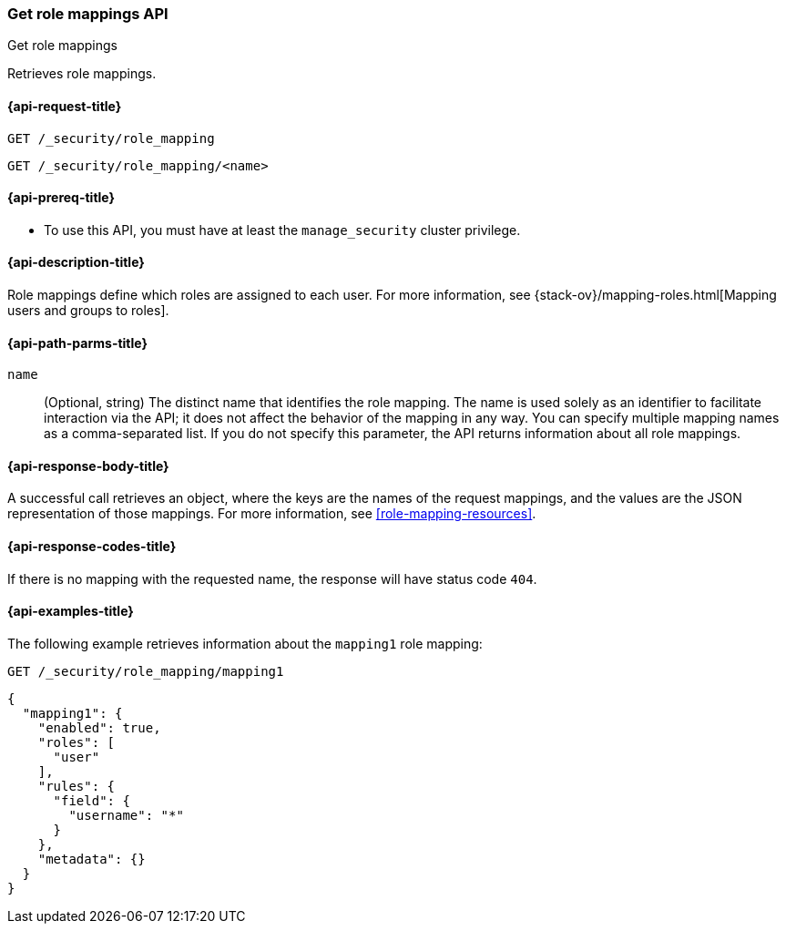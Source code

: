 [role="xpack"]
[[security-api-get-role-mapping]]
=== Get role mappings API
++++
<titleabbrev>Get role mappings</titleabbrev>
++++

Retrieves role mappings.

[[security-api-get-role-mapping-request]]
==== {api-request-title}

`GET /_security/role_mapping` +

`GET /_security/role_mapping/<name>` 

[[security-api-get-role-mapping-prereqs]]
==== {api-prereq-title}

* To use this API, you must have at least the `manage_security` cluster privilege.

[[security-api-get-role-mapping-desc]]
==== {api-description-title}

Role mappings define which roles are assigned to each user. For more information, 
see {stack-ov}/mapping-roles.html[Mapping users and groups to roles]. 

[[security-api-get-role-mapping-path-params]]
==== {api-path-parms-title}

`name`::
  (Optional, string) The distinct name that identifies the role mapping. The name
  is used solely as an identifier to facilitate interaction via the API; it does
  not affect the behavior of the mapping in any way. You can specify multiple 
  mapping names as a comma-separated list. If you do not specify this
  parameter, the API returns information about all role mappings. 

[[security-api-get-role-mapping-response-body]]
==== {api-response-body-title}

A successful call retrieves an object, where the keys are the
names of the request mappings, and the values are the JSON representation of 
those mappings. For more information, see 
<<role-mapping-resources>>.

[[security-api-get-role-mapping-response-codes]]
==== {api-response-codes-title}

If there is no mapping with the requested name, the
response will have status code `404`.


[[security-api-get-role-mapping-example]]
==== {api-examples-title}

The following example retrieves information about the `mapping1` role mapping:

[source,js]
--------------------------------------------------
GET /_security/role_mapping/mapping1
--------------------------------------------------
// CONSOLE
// TEST[setup:role_mapping]


[source,console-result]
--------------------------------------------------
{
  "mapping1": {
    "enabled": true,
    "roles": [
      "user"
    ],
    "rules": {
      "field": {
        "username": "*"
      }
    },
    "metadata": {}
  }
}
--------------------------------------------------
